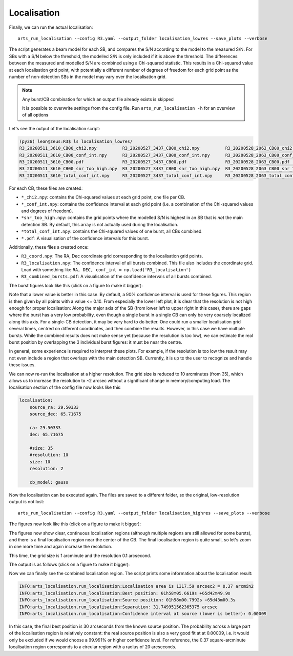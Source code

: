 Localisation
^^^^^^^^^^^^

Finally, we can run the actual localisation::

    arts_run_localisation --config R3.yaml --output_folder localisation_lowres --save_plots --verbose

The script generates a beam model for each SB, and compares the S/N according to the model to the measured S/N.
For SBs with a S/N below the threshold, the modelled S/N is only included if it is above the threshold. The differences
between the measured and modelled S/N are combined using a Chi-squared statistic. This results in a Chi-squared value
at each localisation grid point, with potentially a different number of degrees of freedom for each grid point as the
number of non-detection SBs in the model may vary over the localisation grid.

.. note::
    Any burst/CB combination for which an output file already exists is skipped

    It is possible to overwrite settings from the config file. Run ``arts_run_localisation -h`` for an overview of all options

Let's see the output of the localisation script:

.. code-block:: text

    (py36) leon@zeus:R3$ ls localisation_lowres/
    R3_20200511_3610_CB00_chi2.npy          R3_20200527_3437_CB00_chi2.npy          R3_20200528_2063_CB00_chi2.npy          R3_combined_bursts.pdf
    R3_20200511_3610_CB00_conf_int.npy      R3_20200527_3437_CB00_conf_int.npy      R3_20200528_2063_CB00_conf_int.npy      R3_coord.npy
    R3_20200511_3610_CB00.pdf               R3_20200527_3437_CB00.pdf               R3_20200528_2063_CB00.pdf               R3_localisation.npy
    R3_20200511_3610_CB00_snr_too_high.npy  R3_20200527_3437_CB00_snr_too_high.npy  R3_20200528_2063_CB00_snr_too_high.npy
    R3_20200511_3610_total_conf_int.npy     R3_20200527_3437_total_conf_int.npy     R3_20200528_2063_total_conf_int.npy

For each CB, these files are created:

* ``*_chi2.npy``: contains the Chi-squared values at each grid point, one file per CB.
* ``*_conf_int.npy``: contains the confidence interval at each grid point (i.e. a combination of the Chi-squared values and degrees of freedom).
* ``*snr_too_high.npy``: contains the grid points where the modelled S/N is highest in an SB that is *not* the main detection SB. By default, this array is not actually used during the localisation.
* ``*total_conf_int.npy``: contains the Chi-squared values of one burst, all CBs combined.
* ``*.pdf``: A visualisation of the confidence intervals for this burst.

Additionally, these files a created once:

* ``R3_coord.npy``: The RA, Dec coordinate grid corresponding to the localisation grid points.
* ``R3_localisation.npy``: The confidence interval of all bursts combined. This file also includes the coordinate grid.
  Load with something like ``RA, DEC, conf_int = np.load('R3_localisation')``
* ``R3_combined_bursts.pdf``: A visualisation of the confidence intervals of all bursts combined.


The burst figures look like this (click on a figure to make it bigger):

.. image:: ../../_images/R3_20200511_3610_CB00_lowres.png
    :width: 300
    :alt: Localisation region of the 20200511_3610 burst

.. image:: ../../_images/R3_20200527_3437_CB00_lowres.png
    :width: 300
    :alt: Localisation region of the 20200527_3437 burst

.. image:: ../../_images/R3_20200528_2063_CB00_lowres.png
    :width: 300
    :alt: Localisation region of the 20200528_2063 burst

.. image:: ../../_images/R3_combined_bursts_lowres.png
    :width: 300
    :alt: Localisation region of all bursts combined

Note that a lower value is better in this case. By default, a 90% confidence interval is used for these figures.
This region is then given by all points with a value <= 0.10.
From especially the lower left plot, it is clear that the resolution is not high enough for proper localisation:
Along the major axis of the SB (from lower left to upper right in this case), there are gaps where the burst has a very
low probability, even though a single burst in a single CB can only be very coarsely localized along this axis.
For a single-CB detection, it may be very hard to do better. One could run a smaller localisation grid several times,
centred on different coordinates, and then combine the results. However, in this case we have multiple bursts.
While the combined results does not make sense yet (because the resolution is too low), we can estimate the real
burst position by overlapping the 3 individual burst figures: it must be near the centre.

In general, some experience is required to interpret these plots. For example, if the resolution is too low the result
may not even include a region that overlaps with the main detection SB. Currently, it is up to the user to recognize
and handle these issues.

We can now re-run the localisation at a higher resolution. The grid size is reduced to 10 arcminutes (from 35), which
allows us to increase the resolution to ~2 arcsec without a significant change in memory/computing load.
The localisation section of the config file now looks like this:

.. code-block:: yaml

    localisation:
        source_ra: 29.50333
        source_dec: 65.71675

        ra: 29.50333
        dec: 65.71675

        #size: 35
        #resolution: 10
        size: 10
        resolution: 2

        cb_model: gauss

Now the localisation can be executed again. The files are saved to a different folder, so the original, low-resolution output is not lost::

    arts_run_localisation --config R3.yaml --output_folder localisation_highres --save_plots --verbose

The figures now look like this (click on a figure to make it bigger):

.. image:: ../../_images/R3_20200511_3610_CB00_highres.png
    :width: 300
    :alt: Localisation region of the 20200511_3610 burst

.. image:: ../../_images/R3_20200527_3437_CB00_highres.png
    :width: 300
    :alt: Localisation region of the 20200527_3437 burst

.. image:: ../../_images/R3_20200528_2063_CB00_highres.png
    :width: 300
    :alt: Localisation region of the 20200528_2063 burst

.. image:: ../../_images/R3_combined_bursts_highres.png
    :width: 300
    :alt: Localisation region of all bursts combined


The figures now show clear, continuous localisation regions (although multiple regions are
still allowed for some bursts), and there is a final localisation region near the center of the CB.
The final localisation region is quite small, so let's zoom in one more time and again increase the resolution.

This time, the grid size is 1 arcminute and the resolution 0.1 arcsecond.

The output is as follows (click on a figure to make it bigger):

.. image:: ../../_images/R3_20200511_3610_CB00_highestres.png
    :width: 300
    :alt: Localisation region of the 20200511_3610 burst

.. image:: ../../_images/R3_20200527_3437_CB00_highestres.png
    :width: 300
    :alt: Localisation region of the 20200527_3437 burst

.. image:: ../../_images/R3_20200528_2063_CB00_highestres.png
    :width: 300
    :alt: Localisation region of the 20200528_2063 burst

.. image:: ../../_images/R3_combined_bursts_highestres.png
    :width: 300
    :alt: Localisation region of all bursts combined

Now we can finally see the combined localisation region. The script prints some information about the localisation result:

.. code-block:: text

    INFO:arts_localisation.run_localisation:Localisation area is 1317.59 arcsec2 = 0.37 arcmin2
    INFO:arts_localisation.run_localisation:Best position: 01h58m05.6619s +65d42m49.9s
    INFO:arts_localisation.run_localisation:Source position: 01h58m00.7992s +65d43m00.3s
    INFO:arts_localisation.run_localisation:Separation: 31.749951562365375 arcsec
    INFO:arts_localisation.run_localisation:Confidence interval at source (lower is better): 0.00009

In this case, the final best position is 30 arcseconds from the known source position. The probability across a large
part of the localisation region is relatively constant: the real source position is also a very good fit at at 0.00009,
i.e. it would only be excluded if we would choose a 99.991% or higher confidence level.
For reference, the 0.37 square-arcminute localisation region corresponds to a circular region with a radius of 20 arcseconds.
